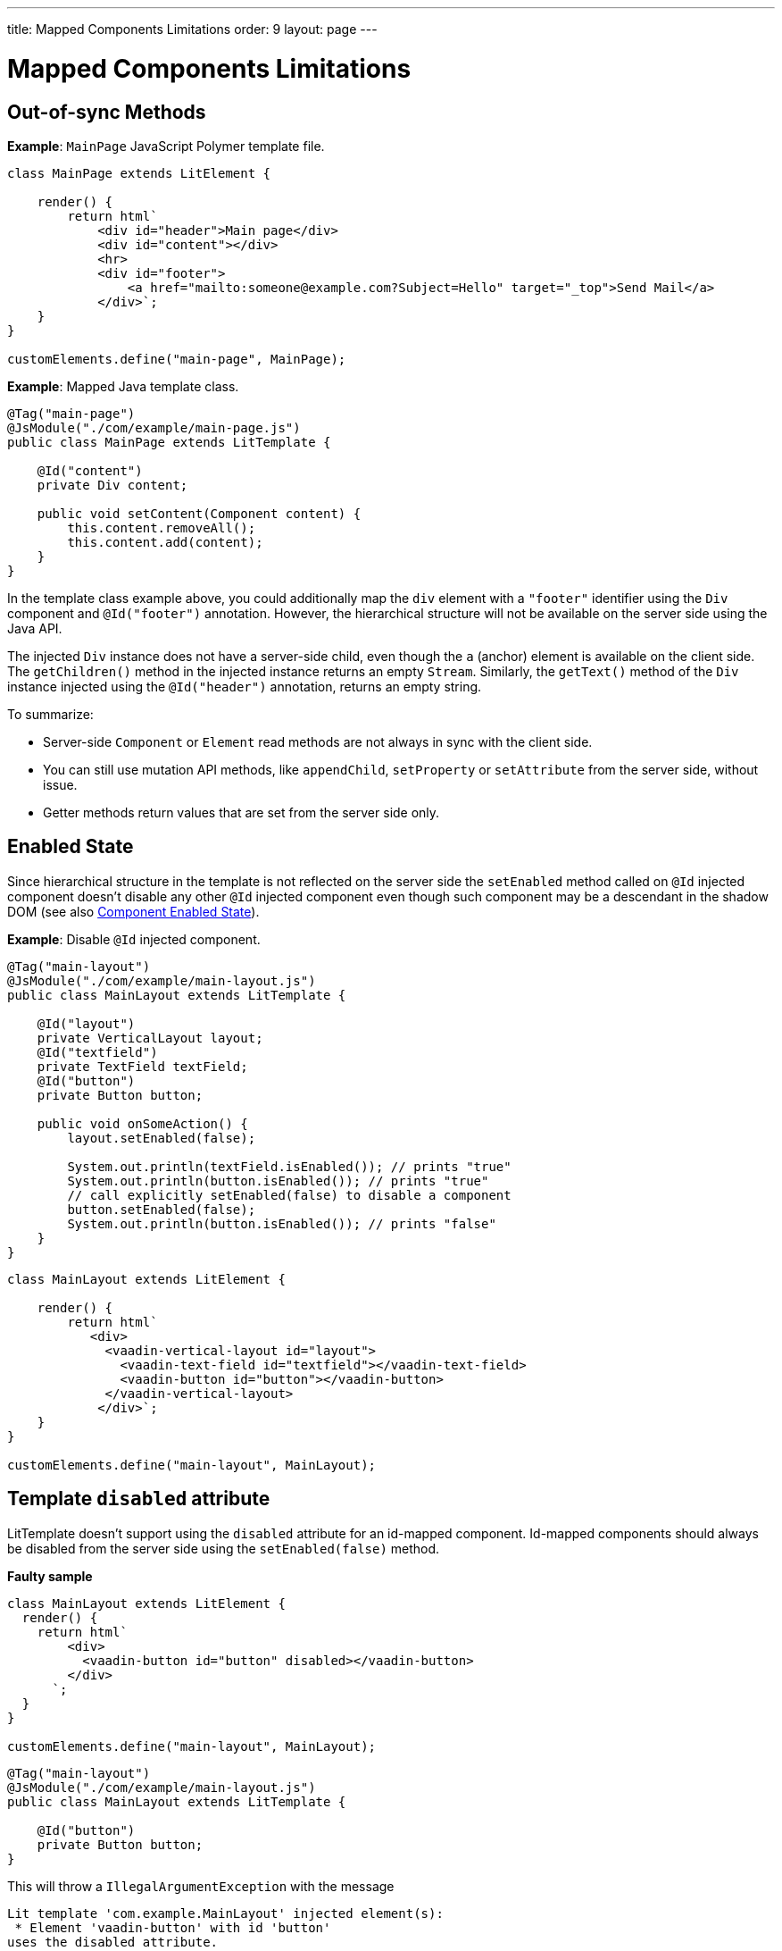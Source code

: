 ---
title: Mapped Components Limitations
order: 9
layout: page
---

=  Mapped Components Limitations

== Out-of-sync Methods

*Example*: `MainPage` JavaScript Polymer template file.

[source,js]
----
class MainPage extends LitElement {

    render() {
        return html`
            <div id="header">Main page</div>
            <div id="content"></div>
            <hr>
            <div id="footer">
                <a href="mailto:someone@example.com?Subject=Hello" target="_top">Send Mail</a>
            </div>`;
    }
}

customElements.define("main-page", MainPage);
----

*Example*: Mapped Java template class.

[source,java]
----
@Tag("main-page")
@JsModule("./com/example/main-page.js")
public class MainPage extends LitTemplate {

    @Id("content")
    private Div content;

    public void setContent(Component content) {
        this.content.removeAll();
        this.content.add(content);
    }
}
----

In the template class example above, you could additionally map the `div` element with a `"footer"` identifier using the `Div` component and `@Id("footer")` annotation. However, the hierarchical structure will not be available on the server side using the Java API.

The injected `Div` instance does not have a server-side child, even though the `a` (anchor) element is available on the client side. The `getChildren()` method in the injected instance returns an empty `Stream`. Similarly, the `getText()` method of the `Div` instance injected using the `@Id("header")` annotation, returns an empty string.

To summarize:

* Server-side `Component` or `Element` read methods are not always in sync with the client side.
* You can still use mutation API methods, like `appendChild`, `setProperty` or `setAttribute` from the server side, without issue.
* Getter methods return values that are set from the server side only.

== Enabled State

Since hierarchical structure in the template is not reflected on the server side
the `setEnabled` method called on `@Id` injected component doesn't disable any other 
`@Id` injected component even though such component may be a descendant in the shadow DOM
(see also <<../components/tutorial-enabled-state#, Component Enabled State>>).

*Example*: Disable `@Id` injected component.

[source,java]
----
@Tag("main-layout")
@JsModule("./com/example/main-layout.js")
public class MainLayout extends LitTemplate {

    @Id("layout")
    private VerticalLayout layout;
    @Id("textfield")
    private TextField textField;
    @Id("button")
    private Button button;

    public void onSomeAction() {
        layout.setEnabled(false);

        System.out.println(textField.isEnabled()); // prints "true"
        System.out.println(button.isEnabled()); // prints "true"
        // call explicitly setEnabled(false) to disable a component
        button.setEnabled(false);
        System.out.println(button.isEnabled()); // prints "false"
    }
}
----

[source,js]
----
class MainLayout extends LitElement {

    render() {
        return html`
           <div>
             <vaadin-vertical-layout id="layout">
               <vaadin-text-field id="textfield"></vaadin-text-field>
               <vaadin-button id="button"></vaadin-button>
             </vaadin-vertical-layout>
            </div>`;
    }
}

customElements.define("main-layout", MainLayout);
----

== Template `disabled` attribute

LitTemplate doesn't support using the `disabled` attribute for an id-mapped component.
Id-mapped components should always be disabled from the server side using the `setEnabled(false)` method.

*Faulty sample*

[source,js]
----
class MainLayout extends LitElement {
  render() {
    return html`
        <div>
          <vaadin-button id="button" disabled></vaadin-button>
        </div>
      `;
  }
}

customElements.define("main-layout", MainLayout);
----

[source,java]
----
@Tag("main-layout")
@JsModule("./com/example/main-layout.js")
public class MainLayout extends LitTemplate {

    @Id("button")
    private Button button;
}
----

This will throw a `IllegalArgumentException` with the message
```
Lit template 'com.example.MainLayout' injected element(s):
 * Element 'vaadin-button' with id 'button'
uses the disabled attribute.
Mapped components should instead be disabled using the 'setEnabled(false)' method on the server side.
```

== Removing Mapped Elements

A virtually-mapped `Element` is connected to the `ShadowRoot` of the
`LitTemplate`, even if it actually resides deeper in the shadow tree. You cannot remove virtually mapped components from the DOM by removing them on the server side.


[NOTE]
You can detect whether a component is used in a `LitTemplate` using the `isTemplateMapped` method. See the <<tutorial-component-integration#, Detecting Component Mappings>> for more.

[NOTE]
The same limitations apply to Polymer template class.
